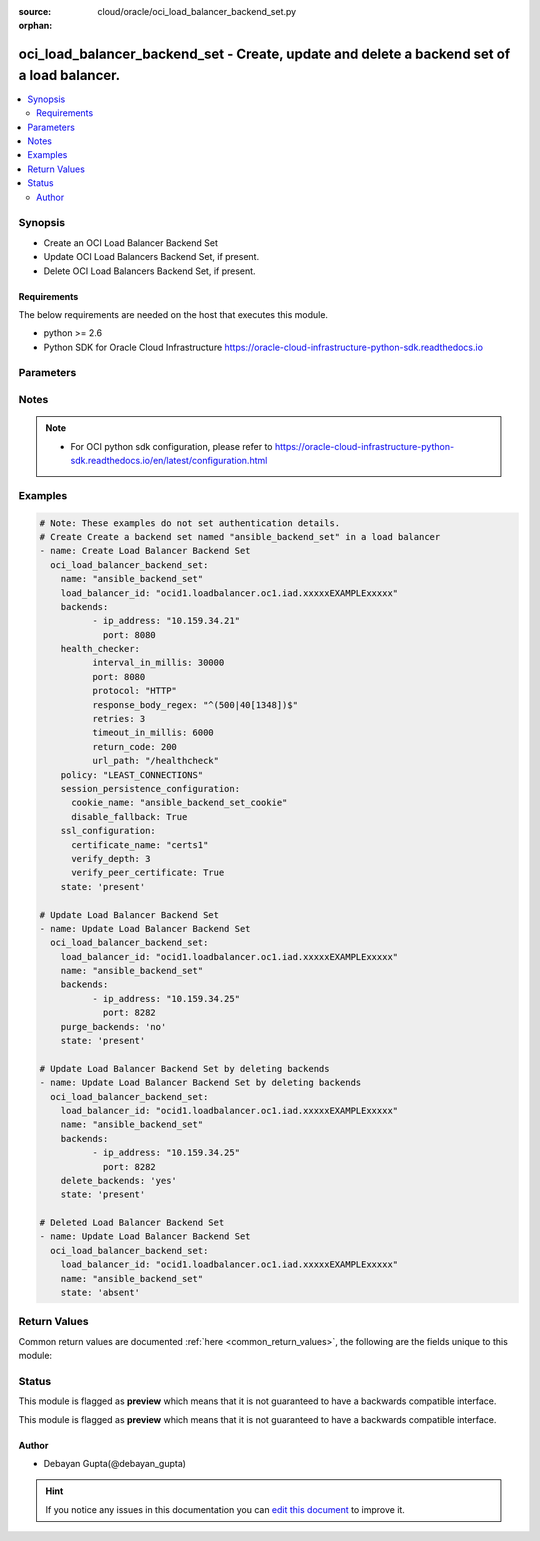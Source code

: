 :source: cloud/oracle/oci_load_balancer_backend_set.py

:orphan:

.. _oci_load_balancer_backend_set_module:


oci_load_balancer_backend_set - Create, update and delete a backend set of a load balancer.
+++++++++++++++++++++++++++++++++++++++++++++++++++++++++++++++++++++++++++++++++++++++++++

.. versionadded:: 2.5

.. contents::
   :local:
   :depth: 2


Synopsis
--------
- Create an OCI Load Balancer Backend Set
- Update OCI Load Balancers Backend Set, if present.
- Delete OCI Load Balancers Backend Set, if present.



Requirements
~~~~~~~~~~~~
The below requirements are needed on the host that executes this module.

- python >= 2.6
- Python SDK for Oracle Cloud Infrastructure https://oracle-cloud-infrastructure-python-sdk.readthedocs.io


Parameters
----------

.. raw:: html

    <table  border=0 cellpadding=0 class="documentation-table">
        <tr>
            <th colspan="2">Parameter</th>
            <th>Choices/<font color="blue">Defaults</font></th>
                        <th width="100%">Comments</th>
        </tr>
                    <tr>
                                                                <td colspan="2">
                    <b>api_user</b>
                                                                            </td>
                                <td>
                                                                                                                                                            </td>
                                                                <td>
                                                                        <div>The OCID of the user, on whose behalf, OCI APIs are invoked. If not set, then the value of the OCI_USER_OCID environment variable, if any, is used. This option is required if the user is not specified through a configuration file (See <code>config_file_location</code>). To get the user's OCID, please refer <a href='https://docs.us-phoenix-1.oraclecloud.com/Content/API/Concepts/apisigningkey.htm'>https://docs.us-phoenix-1.oraclecloud.com/Content/API/Concepts/apisigningkey.htm</a>.</div>
                                                                                </td>
            </tr>
                                <tr>
                                                                <td colspan="2">
                    <b>api_user_fingerprint</b>
                                                                            </td>
                                <td>
                                                                                                                                                            </td>
                                                                <td>
                                                                        <div>Fingerprint for the key pair being used. If not set, then the value of the OCI_USER_FINGERPRINT environment variable, if any, is used. This option is required if the key fingerprint is not specified through a configuration file (See <code>config_file_location</code>). To get the key pair's fingerprint value please refer <a href='https://docs.us-phoenix-1.oraclecloud.com/Content/API/Concepts/apisigningkey.htm'>https://docs.us-phoenix-1.oraclecloud.com/Content/API/Concepts/apisigningkey.htm</a>.</div>
                                                                                </td>
            </tr>
                                <tr>
                                                                <td colspan="2">
                    <b>api_user_key_file</b>
                                                                            </td>
                                <td>
                                                                                                                                                            </td>
                                                                <td>
                                                                        <div>Full path and filename of the private key (in PEM format). If not set, then the value of the OCI_USER_KEY_FILE variable, if any, is used. This option is required if the private key is not specified through a configuration file (See <code>config_file_location</code>). If the key is encrypted with a pass-phrase, the <code>api_user_key_pass_phrase</code> option must also be provided.</div>
                                                                                </td>
            </tr>
                                <tr>
                                                                <td colspan="2">
                    <b>api_user_key_pass_phrase</b>
                                                                            </td>
                                <td>
                                                                                                                                                            </td>
                                                                <td>
                                                                        <div>Passphrase used by the key referenced in <code>api_user_key_file</code>, if it is encrypted. If not set, then the value of the OCI_USER_KEY_PASS_PHRASE variable, if any, is used. This option is required if the key passphrase is not specified through a configuration file (See <code>config_file_location</code>).</div>
                                                                                </td>
            </tr>
                                <tr>
                                                                <td colspan="2">
                    <b>auth_type</b>
                                                                            </td>
                                <td>
                                                                                                                            <ul><b>Choices:</b>
                                                                                                                                                                <li><div style="color: blue"><b>api_key</b>&nbsp;&larr;</div></li>
                                                                                                                                                                                                <li>instance_principal</li>
                                                                                    </ul>
                                                                            </td>
                                                                <td>
                                                                        <div>The type of authentication to use for making API requests. By default <code>auth_type=&quot;api_key&quot;</code> based authentication is performed and the API key (see <em>api_user_key_file</em>) in your config file will be used. If this 'auth_type' module option is not specified, the value of the OCI_ANSIBLE_AUTH_TYPE, if any, is used. Use <code>auth_type=&quot;instance_principal&quot;</code> to use instance principal based authentication when running ansible playbooks within an OCI compute instance.</div>
                                                                                </td>
            </tr>
                                <tr>
                                                                <td colspan="2">
                    <b>backends</b>
                                                                            </td>
                                <td>
                                                                                                                                                            </td>
                                                                <td>
                                                                        <div>A list of configurations related to Backends that are part of a backend set.</div>
                                                                                </td>
            </tr>
                                                            <tr>
                                                    <td class="elbow-placeholder"></td>
                                                <td colspan="1">
                    <b>drain</b>
                                                                            </td>
                                <td>
                                                                                                                                                                                                                <b>Default:</b><br/><div style="color: blue">no</div>
                                    </td>
                                                                <td>
                                            <div>Specifies whether the load balancer should drain this server. Servers marked &quot;drain&quot; receive no new incoming traffic.</div>
                                                        </td>
            </tr>
                                <tr>
                                                    <td class="elbow-placeholder"></td>
                                                <td colspan="1">
                    <b>weight</b>
                                                                            </td>
                                <td>
                                                                                                                                                                    <b>Default:</b><br/><div style="color: blue">1</div>
                                    </td>
                                                                <td>
                                            <div>Describes the load balancing policy weight assigned to the server. Backend servers with a higher weight receive a larger proportion of incoming traffic. For example, a server weighted '3' receives 3 times the number of new connections as a server weighted '1'.</div>
                                                        </td>
            </tr>
                                <tr>
                                                    <td class="elbow-placeholder"></td>
                                                <td colspan="1">
                    <b>backup</b>
                                                                            </td>
                                <td>
                                                                                                                                                                                                                <b>Default:</b><br/><div style="color: blue">no</div>
                                    </td>
                                                                <td>
                                            <div>Specifies whether the load balancer should treat this server as a backup unit. If true, the load balancer forwards no ingress traffic to this backend server unless all other backend servers not marked as &quot;backup&quot; fail the health check policy.</div>
                                                        </td>
            </tr>
                                <tr>
                                                    <td class="elbow-placeholder"></td>
                                                <td colspan="1">
                    <b>offline</b>
                                                                            </td>
                                <td>
                                                                                                                                                                                                                <b>Default:</b><br/><div style="color: blue">no</div>
                                    </td>
                                                                <td>
                                            <div>Ensures whether the load balancer should treat this server as offline. Offline servers receive no incoming traffic.</div>
                                                        </td>
            </tr>
                                <tr>
                                                    <td class="elbow-placeholder"></td>
                                                <td colspan="1">
                    <b>ip_address</b>
                                        <br/><div style="font-size: small; color: red">required</div>                                    </td>
                                <td>
                                                                                                                                                            </td>
                                                                <td>
                                            <div>IP address of the backend server.</div>
                                                        </td>
            </tr>
                                <tr>
                                                    <td class="elbow-placeholder"></td>
                                                <td colspan="1">
                    <b>port</b>
                                        <br/><div style="font-size: small; color: red">required</div>                                    </td>
                                <td>
                                                                                                                                                            </td>
                                                                <td>
                                            <div>The communication port for the backend server</div>
                                                        </td>
            </tr>
                    
                                                <tr>
                                                                <td colspan="2">
                    <b>config_file_location</b>
                                                                            </td>
                                <td>
                                                                                                                                                            </td>
                                                                <td>
                                                                        <div>Path to configuration file. If not set then the value of the OCI_CONFIG_FILE environment variable, if any, is used. Otherwise, defaults to ~/.oci/config.</div>
                                                                                </td>
            </tr>
                                <tr>
                                                                <td colspan="2">
                    <b>config_profile_name</b>
                                                                            </td>
                                <td>
                                                                                                                                                                    <b>Default:</b><br/><div style="color: blue">DEFAULT</div>
                                    </td>
                                                                <td>
                                                                        <div>The profile to load from the config file referenced by <code>config_file_location</code>. If not set, then the value of the OCI_CONFIG_PROFILE environment variable, if any, is used. Otherwise, defaults to the &quot;DEFAULT&quot; profile in <code>config_file_location</code>.</div>
                                                                                </td>
            </tr>
                                <tr>
                                                                <td colspan="2">
                    <b>delete_backends</b>
                    <br/><div style="font-size: small; color: red">bool</div>                                                        </td>
                                <td>
                                                                                                                                                                        <ul><b>Choices:</b>
                                                                                                                                                                <li><div style="color: blue"><b>no</b>&nbsp;&larr;</div></li>
                                                                                                                                                                                                <li>yes</li>
                                                                                    </ul>
                                                                            </td>
                                                                <td>
                                                                        <div>Delete any backends in the  Backend Set named <em>name</em> that is specified in <em>backends</em>. If <em>delete_backends=yes</em>, backends provided by <em>backends</em> would be deleted from existing backends, if they are part of existing backends. If they are not part of existing backends, they will be ignored. <em>delete_backends</em> and <em>purge_backends</em> are mutually exclusive.</div>
                                                                                </td>
            </tr>
                                <tr>
                                                                <td colspan="2">
                    <b>health_checker</b>
                                                                            </td>
                                <td>
                                                                                                                                                            </td>
                                                                <td>
                                                                        <div>Describes the health check policy for a backend set.</div>
                                                                                </td>
            </tr>
                                                            <tr>
                                                    <td class="elbow-placeholder"></td>
                                                <td colspan="1">
                    <b>retries</b>
                                                                            </td>
                                <td>
                                                                                                                                                                    <b>Default:</b><br/><div style="color: blue">3</div>
                                    </td>
                                                                <td>
                                            <div>Describes the number of retries to attempt before a backend server is considered unhealthy.</div>
                                                        </td>
            </tr>
                                <tr>
                                                    <td class="elbow-placeholder"></td>
                                                <td colspan="1">
                    <b>protocol</b>
                                        <br/><div style="font-size: small; color: red">required</div>                                    </td>
                                <td>
                                                                                                                            <ul><b>Choices:</b>
                                                                                                                                                                <li>HTTP</li>
                                                                                                                                                                                                <li>TCP</li>
                                                                                    </ul>
                                                                            </td>
                                                                <td>
                                            <div>Describes the protocol the health check must use, either HTTP or TCP.</div>
                                                        </td>
            </tr>
                                <tr>
                                                    <td class="elbow-placeholder"></td>
                                                <td colspan="1">
                    <b>response_body_regex</b>
                                                                            </td>
                                <td>
                                                                                                                                                                    <b>Default:</b><br/><div style="color: blue">.*</div>
                                    </td>
                                                                <td>
                                            <div>Describes a regular expression for parsing the response body from the backend server.</div>
                                                        </td>
            </tr>
                                <tr>
                                                    <td class="elbow-placeholder"></td>
                                                <td colspan="1">
                    <b>return_code</b>
                                                                            </td>
                                <td>
                                                                                                                                                                    <b>Default:</b><br/><div style="color: blue">200</div>
                                    </td>
                                                                <td>
                                            <div>Describes the status code a healthy backend server should return.</div>
                                                        </td>
            </tr>
                                <tr>
                                                    <td class="elbow-placeholder"></td>
                                                <td colspan="1">
                    <b>timeout_in_millis</b>
                                                                            </td>
                                <td>
                                                                                                                                                                    <b>Default:</b><br/><div style="color: blue">3000</div>
                                    </td>
                                                                <td>
                                            <div>Describes the maximum time, in milliseconds, to wait for a reply to a health check. A health check is successful only if a reply returns within this timeout period.</div>
                                                        </td>
            </tr>
                                <tr>
                                                    <td class="elbow-placeholder"></td>
                                                <td colspan="1">
                    <b>interval_in_millis</b>
                                                                            </td>
                                <td>
                                                                                                                                                                    <b>Default:</b><br/><div style="color: blue">10000</div>
                                    </td>
                                                                <td>
                                            <div>Describes the interval between health checks, in milliseconds.</div>
                                                        </td>
            </tr>
                                <tr>
                                                    <td class="elbow-placeholder"></td>
                                                <td colspan="1">
                    <b>url_path</b>
                                        <br/><div style="font-size: small; color: red">required</div>                                    </td>
                                <td>
                                                                                                                                                            </td>
                                                                <td>
                                            <div>Describes the path against which to run the health check.</div>
                                                        </td>
            </tr>
                                <tr>
                                                    <td class="elbow-placeholder"></td>
                                                <td colspan="1">
                    <b>port</b>
                                                                            </td>
                                <td>
                                                                                                                                                                    <b>Default:</b><br/><div style="color: blue">0</div>
                                    </td>
                                                                <td>
                                            <div>Describes the backend server port against which to run the health check. If the port is not specified, the load balancer uses the port information from the backends.</div>
                                                        </td>
            </tr>
                    
                                                <tr>
                                                                <td colspan="2">
                    <b>load_balancer_id</b>
                                        <br/><div style="font-size: small; color: red">required</div>                                    </td>
                                <td>
                                                                                                                                                            </td>
                                                                <td>
                                                                        <div>Identifier of the Load Balancer. Mandatory for create,delete and update.</div>
                                                                                        <div style="font-size: small; color: darkgreen"><br/>aliases: id</div>
                                    </td>
            </tr>
                                <tr>
                                                                <td colspan="2">
                    <b>name</b>
                                                                            </td>
                                <td>
                                                                                                                                                            </td>
                                                                <td>
                                                                        <div>Name of the Load Balancer Backend Set. A user friendly name. Does not have to be unique, and could be changed. Mandatory for create and update.</div>
                                                                                </td>
            </tr>
                                <tr>
                                                                <td colspan="2">
                    <b>policy</b>
                                                                            </td>
                                <td>
                                                                                                                                                            </td>
                                                                <td>
                                                                        <div>The load balancer policy for the backend set. <span class='module'>oci_load_balancer_policy_facts</span> could be used to fetch policy types suupported by OCI Load Balancer Service.</div>
                                                                                </td>
            </tr>
                                <tr>
                                                                <td colspan="2">
                    <b>purge_backends</b>
                    <br/><div style="font-size: small; color: red">bool</div>                                                        </td>
                                <td>
                                                                                                                                                                        <ul><b>Choices:</b>
                                                                                                                                                                <li>no</li>
                                                                                                                                                                                                <li><div style="color: blue"><b>yes</b>&nbsp;&larr;</div></li>
                                                                                    </ul>
                                                                            </td>
                                                                <td>
                                                                        <div>Purge any backends in the  Backend Set named <em>name</em> that is not specified in <em>backends</em>. If <em>purge_backends=no</em>, provided backends would be appended to existing backends. <em>purge_backends</em> and <em>delete_backends</em> are mutually exclusive.</div>
                                                                                </td>
            </tr>
                                <tr>
                                                                <td colspan="2">
                    <b>region</b>
                                                                            </td>
                                <td>
                                                                                                                                                            </td>
                                                                <td>
                                                                        <div>The Oracle Cloud Infrastructure region to use for all OCI API requests. If not set, then the value of the OCI_REGION variable, if any, is used. This option is required if the region is not specified through a configuration file (See <code>config_file_location</code>). Please refer to <a href='https://docs.us-phoenix-1.oraclecloud.com/Content/General/Concepts/regions.htm'>https://docs.us-phoenix-1.oraclecloud.com/Content/General/Concepts/regions.htm</a> for more information on OCI regions.</div>
                                                                                </td>
            </tr>
                                <tr>
                                                                <td colspan="2">
                    <b>session_persistence_configuration</b>
                                                                            </td>
                                <td>
                                                                                                                                                            </td>
                                                                <td>
                                                                        <div>The configuration details for implementing session persistence. Session persistence enables the Load Balancing Service to direct any number of requests that originate from a single logical client to a single backend web server.</div>
                                                                                </td>
            </tr>
                                                            <tr>
                                                    <td class="elbow-placeholder"></td>
                                                <td colspan="1">
                    <b>cookie_name</b>
                                        <br/><div style="font-size: small; color: red">required</div>                                    </td>
                                <td>
                                                                                                                                                            </td>
                                                                <td>
                                            <div>Describes the name of the cookie used to detect a session initiated by the backend server. Use '*' to specify that any cookie set by the backend causes the session to persist.</div>
                                                        </td>
            </tr>
                                <tr>
                                                    <td class="elbow-placeholder"></td>
                                                <td colspan="1">
                    <b>disable_fallback</b>
                                                                            </td>
                                <td>
                                                                                                                                                                                                                <b>Default:</b><br/><div style="color: blue">no</div>
                                    </td>
                                                                <td>
                                            <div>DescribesWhether the load balancer is prevented from directing traffic from a persistent session client to a different backend server if the original server is unavailable.</div>
                                                        </td>
            </tr>
                    
                                                <tr>
                                                                <td colspan="2">
                    <b>ssl_configuration</b>
                                                                            </td>
                                <td>
                                                                                                                                                            </td>
                                                                <td>
                                                                        <div>The load balancer's SSL handling configuration details.</div>
                                                                                </td>
            </tr>
                                                            <tr>
                                                    <td class="elbow-placeholder"></td>
                                                <td colspan="1">
                    <b>certificate_name</b>
                                        <br/><div style="font-size: small; color: red">required</div>                                    </td>
                                <td>
                                                                                                                                                            </td>
                                                                <td>
                                            <div>Describes a friendly name for the certificate bundle. It must be unique and it cannot be changed. Valid certificate bundle names include only alphanumeric characters, dashes, and underscores.Certificate bundle names cannot contain spaces.</div>
                                                        </td>
            </tr>
                                <tr>
                                                    <td class="elbow-placeholder"></td>
                                                <td colspan="1">
                    <b>verify_depth</b>
                                                                            </td>
                                <td>
                                                                                                                                                            </td>
                                                                <td>
                                            <div>Describes the maximum depth for peer certificate chain verification.</div>
                                                        </td>
            </tr>
                                <tr>
                                                    <td class="elbow-placeholder"></td>
                                                <td colspan="1">
                    <b>verify_peer_certificate</b>
                                                                            </td>
                                <td>
                                                                                                                                                            </td>
                                                                <td>
                                            <div>Describeswhether the load balancer listener should verify peer certificates.</div>
                                                        </td>
            </tr>
                    
                                                <tr>
                                                                <td colspan="2">
                    <b>state</b>
                                                                            </td>
                                <td>
                                                                                                                            <ul><b>Choices:</b>
                                                                                                                                                                <li><div style="color: blue"><b>present</b>&nbsp;&larr;</div></li>
                                                                                                                                                                                                <li>absent</li>
                                                                                    </ul>
                                                                            </td>
                                                                <td>
                                                                        <div>Create,update or delete Load Balancer Backend Set. For <em>state=present</em>, if it does not exists, it gets created. If exists, it gets updated.</div>
                                                                                </td>
            </tr>
                                <tr>
                                                                <td colspan="2">
                    <b>tenancy</b>
                                                                            </td>
                                <td>
                                                                                                                                                            </td>
                                                                <td>
                                                                        <div>OCID of your tenancy. If not set, then the value of the OCI_TENANCY variable, if any, is used. This option is required if the tenancy OCID is not specified through a configuration file (See <code>config_file_location</code>). To get the tenancy OCID, please refer <a href='https://docs.us-phoenix-1.oraclecloud.com/Content/API/Concepts/apisigningkey.htm'>https://docs.us-phoenix-1.oraclecloud.com/Content/API/Concepts/apisigningkey.htm</a></div>
                                                                                </td>
            </tr>
                                <tr>
                                                                <td colspan="2">
                    <b>wait</b>
                    <br/><div style="font-size: small; color: red">bool</div>                                                        </td>
                                <td>
                                                                                                                                                                                                                    <ul><b>Choices:</b>
                                                                                                                                                                <li>no</li>
                                                                                                                                                                                                <li><div style="color: blue"><b>yes</b>&nbsp;&larr;</div></li>
                                                                                    </ul>
                                                                            </td>
                                                                <td>
                                                                        <div>Whether to wait for create or delete operation to complete.</div>
                                                                                </td>
            </tr>
                                <tr>
                                                                <td colspan="2">
                    <b>wait_timeout</b>
                                                                            </td>
                                <td>
                                                                                                                                                                    <b>Default:</b><br/><div style="color: blue">1200</div>
                                    </td>
                                                                <td>
                                                                        <div>Time, in seconds, to wait when <em>wait=yes</em>.</div>
                                                                                </td>
            </tr>
                                <tr>
                                                                <td colspan="2">
                    <b>wait_until</b>
                                                                            </td>
                                <td>
                                                                                                                                                            </td>
                                                                <td>
                                                                        <div>The lifecycle state to wait for the resource to transition into when <em>wait=yes</em>. By default, when <em>wait=yes</em>, we wait for the resource to get into ACTIVE/ATTACHED/AVAILABLE/PROVISIONED/ RUNNING applicable lifecycle state during create operation &amp; to get into DELETED/DETACHED/ TERMINATED lifecycle state during delete operation.</div>
                                                                                </td>
            </tr>
                        </table>
    <br/>


Notes
-----

.. note::
    - For OCI python sdk configuration, please refer to https://oracle-cloud-infrastructure-python-sdk.readthedocs.io/en/latest/configuration.html


Examples
--------

.. code-block:: yaml+jinja

    
    # Note: These examples do not set authentication details.
    # Create Create a backend set named "ansible_backend_set" in a load balancer
    - name: Create Load Balancer Backend Set
      oci_load_balancer_backend_set:
        name: "ansible_backend_set"
        load_balancer_id: "ocid1.loadbalancer.oc1.iad.xxxxxEXAMPLExxxxx"
        backends:
              - ip_address: "10.159.34.21"
                port: 8080
        health_checker:
              interval_in_millis: 30000
              port: 8080
              protocol: "HTTP"
              response_body_regex: "^(500|40[1348])$"
              retries: 3
              timeout_in_millis: 6000
              return_code: 200
              url_path: "/healthcheck"
        policy: "LEAST_CONNECTIONS"
        session_persistence_configuration:
          cookie_name: "ansible_backend_set_cookie"
          disable_fallback: True
        ssl_configuration:
          certificate_name: "certs1"
          verify_depth: 3
          verify_peer_certificate: True
        state: 'present'

    # Update Load Balancer Backend Set
    - name: Update Load Balancer Backend Set
      oci_load_balancer_backend_set:
        load_balancer_id: "ocid1.loadbalancer.oc1.iad.xxxxxEXAMPLExxxxx"
        name: "ansible_backend_set"
        backends:
              - ip_address: "10.159.34.25"
                port: 8282
        purge_backends: 'no'
        state: 'present'

    # Update Load Balancer Backend Set by deleting backends
    - name: Update Load Balancer Backend Set by deleting backends
      oci_load_balancer_backend_set:
        load_balancer_id: "ocid1.loadbalancer.oc1.iad.xxxxxEXAMPLExxxxx"
        name: "ansible_backend_set"
        backends:
              - ip_address: "10.159.34.25"
                port: 8282
        delete_backends: 'yes'
        state: 'present'

    # Deleted Load Balancer Backend Set
    - name: Update Load Balancer Backend Set
      oci_load_balancer_backend_set:
        load_balancer_id: "ocid1.loadbalancer.oc1.iad.xxxxxEXAMPLExxxxx"
        name: "ansible_backend_set"
        state: 'absent'




Return Values
-------------
Common return values are documented :ref:`here <common_return_values>`, the following are the fields unique to this module:

.. raw:: html

    <table border=0 cellpadding=0 class="documentation-table">
        <tr>
            <th colspan="2">Key</th>
            <th>Returned</th>
            <th width="100%">Description</th>
        </tr>
                    <tr>
                                <td colspan="2">
                    <b>backend_set</b>
                    <br/><div style="font-size: small; color: red">complex</div>
                                    </td>
                <td>success</td>
                <td>
                                            <div>Attributes of the created/updated Load Balancer Backend Set. For delete, deleted Load Balancer Backend Set description will be returned.</div>
                                        <br/>
                                            <div style="font-size: smaller"><b>Sample:</b></div>
                                                <div style="font-size: smaller; color: blue; word-wrap: break-word; word-break: break-all;">{'ssl_configuration': {'certificate_name': 'certs1', 'verify_depth': 1, 'verify_peer_certificate': True}, 'backends': [{'drain': False, 'name': '10.159.34.21:8080', 'weight': 1, 'ip_address': '10.159.34.21', 'offline': False, 'backup': False, 'port': 8080}, {'drain': False, 'name': '10.159.34.21:8282', 'weight': 1, 'ip_address': '10.159.34.21', 'offline': False, 'backup': False, 'port': 8282}], 'health_checker': {'retries': 3, 'protocol': 'HTTP', 'response_body_regex': '^(500|40[1348])$', 'return_code': 500, 'timeout_in_millis': 6000, 'interval_in_millis': 30000, 'url_path': '/healthcheck', 'port': 8080}, 'name': 'backend_set_1', 'policy': 'IP_HASH', 'session_persistence_configuration': {'cookie_name': 'first_backend_set_cookie_updated', 'disable_fallback': True}}</div>
                                    </td>
            </tr>
                                                            <tr>
                                    <td class="elbow-placeholder">&nbsp;</td>
                                <td colspan="1">
                    <b>ssl_configuration</b>
                    <br/><div style="font-size: small; color: red">dict</div>
                                    </td>
                <td>always</td>
                <td>
                                            <div>The load balancer's SSL handling configuration details.</div>
                                        <br/>
                                            <div style="font-size: smaller"><b>Sample:</b></div>
                                                <div style="font-size: smaller; color: blue; word-wrap: break-word; word-break: break-all;">{'certificate_name': 'certs1', 'verify_depth': 1, 'verify_peer_certificate': True}</div>
                                    </td>
            </tr>
                                <tr>
                                    <td class="elbow-placeholder">&nbsp;</td>
                                <td colspan="1">
                    <b>backends</b>
                    <br/><div style="font-size: small; color: red">list</div>
                                    </td>
                <td>always</td>
                <td>
                                            <div>A list of configurations related to Backends that are part of the backend set</div>
                                        <br/>
                                            <div style="font-size: smaller"><b>Sample:</b></div>
                                                <div style="font-size: smaller; color: blue; word-wrap: break-word; word-break: break-all;">[{'drain': False, 'name': '10.159.34.21:8080', 'weight': 1, 'ip_address': '10.159.34.21', 'offline': False, 'backup': False, 'port': 8080}, {'drain': False, 'name': '10.159.34.21:8282', 'weight': 1, 'ip_address': '10.159.34.21', 'offline': False, 'backup': False, 'port': 8282}]</div>
                                    </td>
            </tr>
                                <tr>
                                    <td class="elbow-placeholder">&nbsp;</td>
                                <td colspan="1">
                    <b>health_checker</b>
                    <br/><div style="font-size: small; color: red">dict</div>
                                    </td>
                <td>always</td>
                <td>
                                            <div>Health check policy for a backend set.</div>
                                        <br/>
                                            <div style="font-size: smaller"><b>Sample:</b></div>
                                                <div style="font-size: smaller; color: blue; word-wrap: break-word; word-break: break-all;">{'retries': 3, 'protocol': 'HTTP', 'response_body_regex': '^(500|40[1348])$', 'return_code': 200, 'timeout_in_millis': 6000, 'interval_in_millis': 30000, 'url_path': '/healthcheck', 'port': 8080}</div>
                                    </td>
            </tr>
                                <tr>
                                    <td class="elbow-placeholder">&nbsp;</td>
                                <td colspan="1">
                    <b>name</b>
                    <br/><div style="font-size: small; color: red">string</div>
                                    </td>
                <td>always</td>
                <td>
                                            <div>Name assigned to the Load Balancer Backend Set during creation</div>
                                        <br/>
                                            <div style="font-size: smaller"><b>Sample:</b></div>
                                                <div style="font-size: smaller; color: blue; word-wrap: break-word; word-break: break-all;">ansible_backend_set</div>
                                    </td>
            </tr>
                                <tr>
                                    <td class="elbow-placeholder">&nbsp;</td>
                                <td colspan="1">
                    <b>policy</b>
                    <br/><div style="font-size: small; color: red">string</div>
                                    </td>
                <td>always</td>
                <td>
                                            <div>The load balancer policy for the backend set.</div>
                                        <br/>
                                            <div style="font-size: smaller"><b>Sample:</b></div>
                                                <div style="font-size: smaller; color: blue; word-wrap: break-word; word-break: break-all;">LEAST_CONNECTIONS</div>
                                    </td>
            </tr>
                                <tr>
                                    <td class="elbow-placeholder">&nbsp;</td>
                                <td colspan="1">
                    <b>session_persistence_configuration</b>
                    <br/><div style="font-size: small; color: red">dict</div>
                                    </td>
                <td>always</td>
                <td>
                                            <div>The configuration details for implementing session persistence</div>
                                        <br/>
                                            <div style="font-size: smaller"><b>Sample:</b></div>
                                                <div style="font-size: smaller; color: blue; word-wrap: break-word; word-break: break-all;">{'cookie_name': 'first_backend_set_cookie', 'disable_fallback': True}</div>
                                    </td>
            </tr>
                    
                                        </table>
    <br/><br/>


Status
------



This module is flagged as **preview** which means that it is not guaranteed to have a backwards compatible interface.


This module is flagged as **preview** which means that it is not guaranteed to have a backwards compatible interface.



Author
~~~~~~

- Debayan Gupta(@debayan_gupta)


.. hint::
    If you notice any issues in this documentation you can `edit this document <https://github.com/ansible/ansible/edit/devel/lib/ansible/modules/cloud/oracle/oci_load_balancer_backend_set.py?description=%3C!---%20Your%20description%20here%20--%3E%0A%0A%2Blabel:%20docsite_pr>`_ to improve it.
